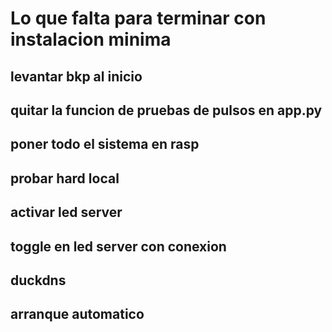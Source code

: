 * Lo que falta para terminar con instalacion minima
** levantar bkp al inicio
** quitar la funcion de pruebas de pulsos en app.py
** poner todo el sistema en rasp
** probar hard local
** activar led server
** toggle en led server con conexion
** duckdns
** arranque automatico
